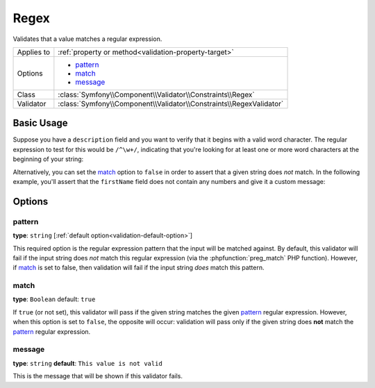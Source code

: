 Regex
=====

Validates that a value matches a regular expression.

+----------------+-----------------------------------------------------------------------+
| Applies to     | :ref:`property or method<validation-property-target>`                 |
+----------------+-----------------------------------------------------------------------+
| Options        | - `pattern`_                                                          |
|                | - `match`_                                                            |
|                | - `message`_                                                          |
+----------------+-----------------------------------------------------------------------+
| Class          | :class:`Symfony\\Component\\Validator\\Constraints\\Regex`            |
+----------------+-----------------------------------------------------------------------+
| Validator      | :class:`Symfony\\Component\\Validator\\Constraints\\RegexValidator`   |
+----------------+-----------------------------------------------------------------------+

Basic Usage
-----------

Suppose you have a ``description`` field and you want to verify that it begins
with a valid word character. The regular expression to test for this would
be ``/^\w+/``, indicating that you're looking for at least one or more word
characters at the beginning of your string:

.. configuration-block::

    .. code-block:: yaml

        # src/Acme/BlogBundle/Resources/config/validation.yml
        Acme\BlogBundle\Entity\Author:
            properties:
                description:
                    - Regex: "/^\w+/"

    .. code-block:: php-annotations

        // src/Acme/BlogBundle/Entity/Author.php
        namespace Acme\BlogBundle\Entity;
        
        use Symfony\Component\Validator\Constraints as Assert;

        class Author
        {
            /**
             * @Assert\Regex("/^\w+/")
             */
            protected $description;
        }

    .. code-block:: xml

        <!-- src/Acme/BlogBundle/Resources/config/validation.xml -->
        <class name="Acme\BlogBundle\Entity\Author">
            <property name="description">
                <constraint name="Regex">
                    <option name="pattern">/^\w+/</option>
                </constraint>
            </property>
        </class>

Alternatively, you can set the `match`_ option to ``false`` in order to assert
that a given string does *not* match. In the following example, you'll assert
that the ``firstName`` field does not contain any numbers and give it a custom
message:

.. configuration-block::

    .. code-block:: yaml

        # src/Acme/BlogBundle/Resources/config/validation.yml
        Acme\BlogBundle\Entity\Author:
            properties:
                firstName:
                    - Regex:
                        pattern: "/\d/"
                        match:   false
                        message: Your name cannot contain a number

    .. code-block:: php-annotations

        // src/Acme/BlogBundle/Entity/Author.php
        namespace Acme\BlogBundle\Entity;
        
        use Symfony\Component\Validator\Constraints as Assert;

        class Author
        {
            /**
             * @Assert\Regex(
             *     pattern="/\d/",
             *     match=false,
             *     message="Your name cannot contain a number"
             * )
             */
            protected $firstName;
        }

    .. code-block:: xml

        <!-- src/Acme/BlogBundle/Resources/config/validation.xml -->
        <class name="Acme\BlogBundle\Entity\Author">
            <property name="firstName">
                <constraint name="Regex">
                    <option name="pattern">/\d/</option>
                    <option name="match">false</option>
                    <option name="message">Your name cannot contain a number</option>
                </constraint>
            </property>
        </class>

Options
-------

pattern
~~~~~~~

**type**: ``string`` [:ref:`default option<validation-default-option>`]

This required option is the regular expression pattern that the input will
be matched against. By default, this validator will fail if the input string
does *not* match this regular expression (via the :phpfunction:`preg_match` PHP function).
However, if `match`_ is set to false, then validation will fail if the input
string *does* match this pattern.

match
~~~~~

**type**: ``Boolean`` default: ``true``

If ``true`` (or not set), this validator will pass if the given string matches
the given `pattern`_ regular expression. However, when this option is set
to ``false``, the opposite will occur: validation will pass only if the given
string does **not** match the `pattern`_ regular expression.

message
~~~~~~~

**type**: ``string`` **default**: ``This value is not valid``

This is the message that will be shown if this validator fails.
